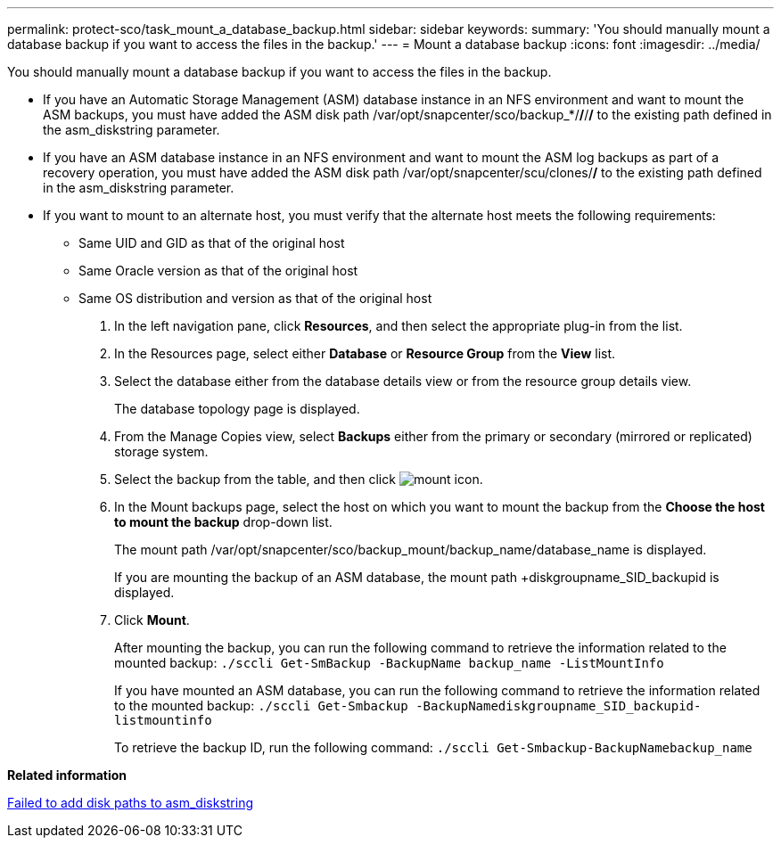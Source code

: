 ---
permalink: protect-sco/task_mount_a_database_backup.html
sidebar: sidebar
keywords: 
summary: 'You should manually mount a database backup if you want to access the files in the backup.'
---
= Mount a database backup
:icons: font
:imagesdir: ../media/

[.lead]
You should manually mount a database backup if you want to access the files in the backup.

* If you have an Automatic Storage Management (ASM) database instance in an NFS environment and want to mount the ASM backups, you must have added the ASM disk path /var/opt/snapcenter/sco/backup_*/*/*/*/* to the existing path defined in the asm_diskstring parameter.
* If you have an ASM database instance in an NFS environment and want to mount the ASM log backups as part of a recovery operation, you must have added the ASM disk path /var/opt/snapcenter/scu/clones/*/* to the existing path defined in the asm_diskstring parameter.
* If you want to mount to an alternate host, you must verify that the alternate host meets the following requirements:
 ** Same UID and GID as that of the original host
 ** Same Oracle version as that of the original host
 ** Same OS distribution and version as that of the original host

. In the left navigation pane, click *Resources*, and then select the appropriate plug-in from the list.
. In the Resources page, select either *Database* or *Resource Group* from the *View* list.
. Select the database either from the database details view or from the resource group details view.
+
The database topology page is displayed.

. From the Manage Copies view, select *Backups* either from the primary or secondary (mirrored or replicated) storage system.
. Select the backup from the table, and then click image:../media/mount_icon.gif[mount icon].
. In the Mount backups page, select the host on which you want to mount the backup from the *Choose the host to mount the backup* drop-down list.
+
The mount path /var/opt/snapcenter/sco/backup_mount/backup_name/database_name is displayed.
+
If you are mounting the backup of an ASM database, the mount path +diskgroupname_SID_backupid is displayed.

. Click *Mount*.
+
After mounting the backup, you can run the following command to retrieve the information related to the mounted backup: `./sccli Get-SmBackup -BackupName backup_name -ListMountInfo`
+
If you have mounted an ASM database, you can run the following command to retrieve the information related to the mounted backup: `./sccli Get-Smbackup -BackupNamediskgroupname_SID_backupid-listmountinfo`
+
To retrieve the backup ID, run the following command: `./sccli Get-Smbackup-BackupNamebackup_name`

*Related information*

https://kb.netapp.com/Advice_and_Troubleshooting/Data_Protection_and_Security/SnapCenter/Disk_paths_are_not_added_to_the_asm_diskstring_database_parameter[Failed to add disk paths to asm_diskstring]
